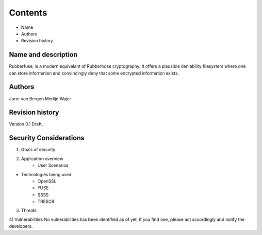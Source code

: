 Contents
========
* Name
* Authors
* Revision history

Name and description
--------------------
Rubberfuse, is a modern equivelant of Rubberhose cryptography. It offers a plausible deniability filesystem where one can store information and
convincingly deny that some encrypted information exists. 

Authors
-------
Jurre van Bergen
Merlijn Wajer

Revision history
----------------
Version 0.1 Draft.

Security Considerations
-----------------------

1) Goals of security

2) Application overview
	* User Scenarios

* Technologies being used
	* OpenSSL
	* FUSE
	* SSSS
	* TRESOR

3) Threats

4) Vulnerabilities
No vulnerabilities has been identified as of yet, if you find one, please act accordingly and notify the developers.
